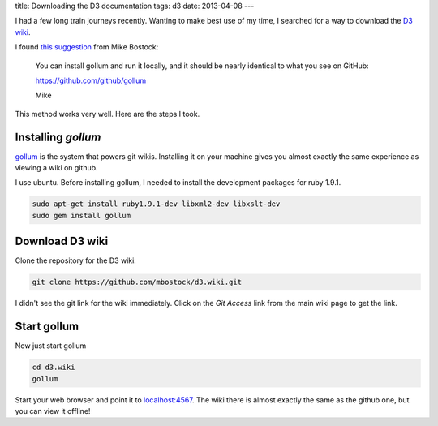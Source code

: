 title: Downloading the D3 documentation
tags: d3
date: 2013-04-08
---

I had a few long train journeys recently.
Wanting to make best use of my time,
I searched for a way to download the `D3 wiki`_.

.. _`D3 wiki`: https://github.com/mbostock/d3/wiki

I found `this suggestion`_ from Mike Bostock:

.. _`this suggestion`: https://groups.google.com/forum/?fromgroups=#!topic/d3-js/FCespD5yxcw%5B1-25-false%5D

.. epigraph::

    You can install gollum and run it locally, and it should be nearly 
    identical to what you see on GitHub: 

    https://github.com/github/gollum 

    Mike 

This method works very well.
Here are the steps I took.

Installing `gollum`
-------------------

gollum_ is the system that powers git wikis.
Installing it on your machine gives you almost exactly the same experience as viewing a wiki on github.

.. _gollum: https://github.com/gollum/gollum

I use ubuntu.
Before installing gollum,
I needed to install the development packages for ruby 1.9.1.

.. sourcecode:: console

    sudo apt-get install ruby1.9.1-dev libxml2-dev libxslt-dev
    sudo gem install gollum

Download D3 wiki
----------------

Clone the repository for the D3 wiki:

.. sourcecode:: console

    git clone https://github.com/mbostock/d3.wiki.git

I didn't see the git link for the wiki immediately.
Click on the `Git Access` link from the main wiki page to get the link.

Start gollum
------------

Now just start gollum

.. sourcecode:: console

    cd d3.wiki
    gollum

Start your web browser and point it to `localhost:4567`_.
The wiki there is almost exactly the same as the github one,
but you can view it offline!

.. _`localhost:4567`: http://localhost:4567/

